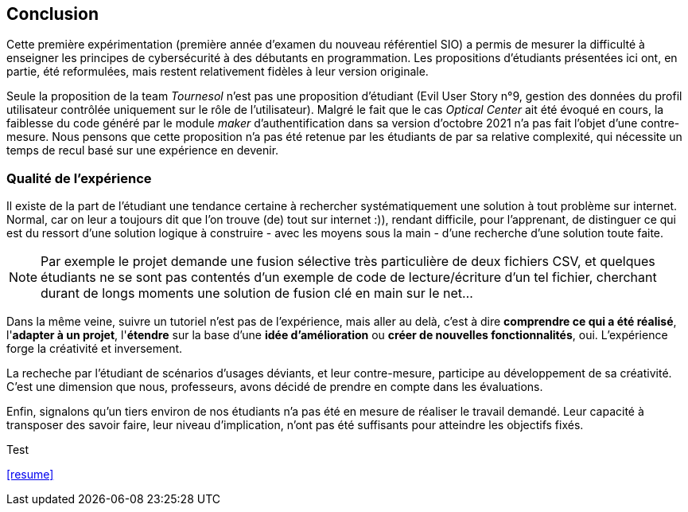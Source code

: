 ifndef::imagesdir[]
:imagesdir: images
endif::[]

== Conclusion

Cette première expérimentation (première année d'examen du nouveau référentiel SIO) a permis de mesurer la difficulté à enseigner les principes de cybersécurité à des débutants en programmation. Les propositions d'étudiants présentées ici ont, en partie, été reformulées, mais restent relativement fidèles à leur version originale. 

Seule la proposition de la team _Tournesol_ n'est pas une proposition d'étudiant (Evil User Story n°9, gestion des données du profil utilisateur contrôlée uniquement sur le rôle de l'utilisateur). Malgré le fait que le cas _Optical Center_ ait été évoqué en cours, la faiblesse du code généré par le module _maker_ d'authentification dans sa version d'octobre 2021 n'a pas fait l'objet d'une contre-mesure. Nous pensons que cette proposition n'a pas été retenue par les étudiants de par sa relative complexité, qui nécessite un temps de recul basé sur une expérience en devenir. 

=== Qualité de l'expérience

Il existe de la part de l'étudiant une tendance certaine à rechercher systématiquement une solution à tout problème sur internet. Normal, car on leur a toujours dit que l'on trouve (de) tout sur internet :)), rendant difficile, pour l'apprenant, de distinguer ce qui est du ressort d'une solution logique à construire - avec les moyens sous la main - d'une recherche d'une solution toute faite. 

NOTE: Par exemple le projet demande une fusion sélective très particulière de deux fichiers CSV, et quelques étudiants ne se sont pas contentés d'un exemple de code de lecture/écriture d'un tel fichier, cherchant durant de longs moments une solution de fusion clé en main sur le net...

Dans la même veine, suivre un tutoriel n'est pas de l'expérience, mais aller au delà, c'est à dire *comprendre ce qui a été réalisé*, l'*adapter à un projet*, l'*étendre* sur la base d'une *idée d'amélioration* ou *créer de nouvelles fonctionnalités*, oui. L'expérience forge la créativité et inversement. 

La recheche par l'étudiant de scénarios d'usages déviants, et leur contre-mesure, participe au développement de sa créativité. C'est une dimension que nous, professeurs, avons décidé de prendre en compte dans les évaluations. 

Enfin, signalons qu'un tiers environ de nos étudiants n'a pas été en mesure de réaliser le travail demandé. Leur capacité à transposer des savoir faire, leur niveau d'implication, n'ont pas été suffisants pour atteindre les objectifs fixés.

Test

<<resume>>
